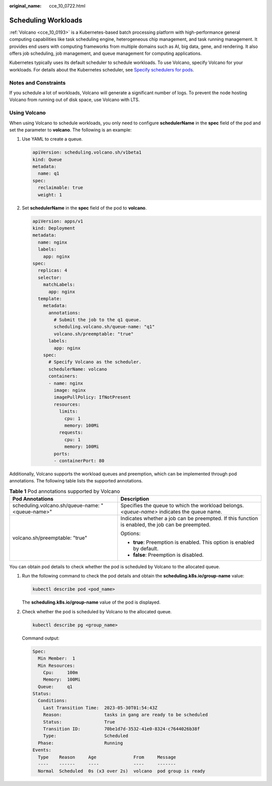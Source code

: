 :original_name: cce_10_0722.html

.. _cce_10_0722:

Scheduling Workloads
====================

:ref:`Volcano <cce_10_0193>` is a Kubernetes-based batch processing platform with high-performance general computing capabilities like task scheduling engine, heterogeneous chip management, and task running management. It provides end users with computing frameworks from multiple domains such as AI, big data, gene, and rendering. It also offers job scheduling, job management, and queue management for computing applications.

Kubernetes typically uses its default scheduler to schedule workloads. To use Volcano, specify Volcano for your workloads. For details about the Kubernetes scheduler, see `Specify schedulers for pods <https://kubernetes.io/docs/tasks/extend-kubernetes/configure-multiple-schedulers/#specify-schedulers-for-pods>`__.

Notes and Constraints
---------------------

If you schedule a lot of workloads, Volcano will generate a significant number of logs. To prevent the node hosting Volcano from running out of disk space, use Volcano with LTS.

Using Volcano
-------------

When using Volcano to schedule workloads, you only need to configure **schedulerName** in the **spec** field of the pod and set the parameter to **volcano**. The following is an example:

#. Use YAML to create a queue.

   .. code-block::

      apiVersion: scheduling.volcano.sh/v1beta1
      kind: Queue
      metadata:
        name: q1
      spec:
        reclaimable: true
        weight: 1

#. Set **schedulerName** in the **spec** field of the pod to **volcano**.

   .. code-block::

      apiVersion: apps/v1
      kind: Deployment
      metadata:
        name: nginx
        labels:
          app: nginx
      spec:
        replicas: 4
        selector:
          matchLabels:
            app: nginx
        template:
          metadata:
            annotations:
              # Submit the job to the q1 queue.
              scheduling.volcano.sh/queue-name: "q1"
              volcano.sh/preemptable: "true"
            labels:
              app: nginx
          spec:
            # Specify Volcano as the scheduler.
            schedulerName: volcano
            containers:
            - name: nginx
              image: nginx
              imagePullPolicy: IfNotPresent
              resources:
                limits:
                  cpu: 1
                  memory: 100Mi
                requests:
                  cpu: 1
                  memory: 100Mi
              ports:
              - containerPort: 80

Additionally, Volcano supports the workload queues and preemption, which can be implemented through pod annotations. The following table lists the supported annotations.

.. table:: **Table 1** Pod annotations supported by Volcano

   +--------------------------------------------------+--------------------------------------------------------------------------------------------------+
   | Pod Annotations                                  | Description                                                                                      |
   +==================================================+==================================================================================================+
   | scheduling.volcano.sh/queue-name: "<queue-name>" | Specifies the queue to which the workload belongs. *<queue-name>* indicates the queue name.      |
   +--------------------------------------------------+--------------------------------------------------------------------------------------------------+
   | volcano.sh/preemptable: "true"                   | Indicates whether a job can be preempted. If this function is enabled, the job can be preempted. |
   |                                                  |                                                                                                  |
   |                                                  | Options:                                                                                         |
   |                                                  |                                                                                                  |
   |                                                  | -  **true**: Preemption is enabled. This option is enabled by default.                           |
   |                                                  | -  **false**: Preemption is disabled.                                                            |
   +--------------------------------------------------+--------------------------------------------------------------------------------------------------+

You can obtain pod details to check whether the pod is scheduled by Volcano to the allocated queue.

#. Run the following command to check the pod details and obtain the **scheduling.k8s.io/group-name** value:

   .. code-block::

      kubectl describe pod <pod_name>

   The **scheduling.k8s.io/group-name** value of the pod is displayed.

   |image1|

#. Check whether the pod is scheduled by Volcano to the allocated queue.

   .. code-block::

      kubectl describe pg <group_name>

   Command output:

   .. code-block::

      Spec:
        Min Member:  1
        Min Resources:
          Cpu:     100m
          Memory:  100Mi
        Queue:     q1
      Status:
        Conditions:
          Last Transition Time:  2023-05-30T01:54:43Z
          Reason:                tasks in gang are ready to be scheduled
          Status:                True
          Transition ID:         70be1d7d-3532-41e0-8324-c7644026b38f
          Type:                  Scheduled
        Phase:                   Running
      Events:
        Type    Reason     Age              From     Message
        ----    ------     ----             ----     -------
        Normal  Scheduled  0s (x3 over 2s)  volcano  pod group is ready

.. |image1| image:: /_static/images/en-us_image_0000002218819982.png
